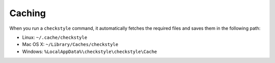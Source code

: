 Caching
=======

When you run a ``checkstyle`` command, it automatically fetches the required files and saves them in the following path:

- Linux: ``~/.cache/checkstyle``
- Mac OS X: ``~/Library/Caches/checkstyle``
- Windows: ``%LocalAppData%\checkstyle\checkstyle\Cache``